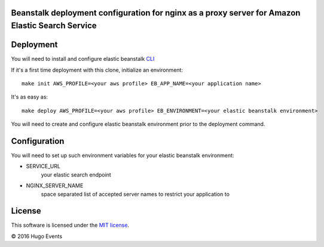 Beanstalk deployment configuration for nginx as a proxy server for Amazon Elastic Search Service
------------------------------------------------------------------------------------------------

Deployment
----------

You will need to install and configure elastic beanstalk `CLI <http://docs.aws.amazon.com/elasticbeanstalk/latest/dg/eb-cli3-install.html>`_


If it's a first time deployment with this clone, initialize an environment:

::

    make init AWS_PROFILE=<your aws profile> EB_APP_NAME=<your application name>

It's as easy as:

::

    make deploy AWS_PROFILE=<your aws profile> EB_ENVIRONMENT=<your elastic beanstalk environment>

You will need to create and configure elastic beanstalk environment prior to the deployment command.


Configuration
-------------

You will need to set up such environment variables for your elastic beanstalk environment:

* SERVICE_URL
    your elastic search endpoint
* NGINX_SERVER_NAME
    space separated list of accepted server names to restrict your application to

License
-------

This software is licensed under the `MIT license <http://en.wikipedia.org/wiki/MIT_License>`_.

© 2016 Hugo Events
